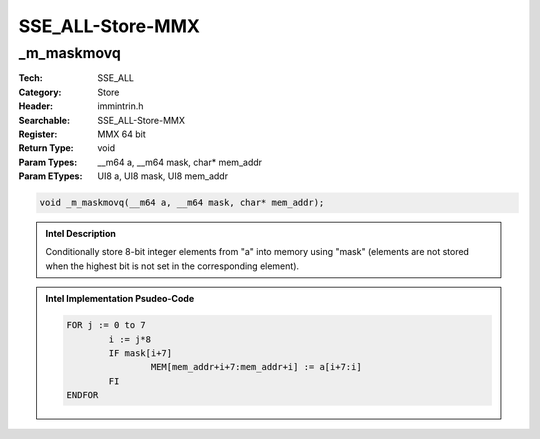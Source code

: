 SSE_ALL-Store-MMX
=================

_m_maskmovq
-----------
:Tech: SSE_ALL
:Category: Store
:Header: immintrin.h
:Searchable: SSE_ALL-Store-MMX
:Register: MMX 64 bit
:Return Type: void
:Param Types:
    __m64 a, 
    __m64 mask, 
    char* mem_addr
:Param ETypes:
    UI8 a, 
    UI8 mask, 
    UI8 mem_addr

.. code-block:: C

    void _m_maskmovq(__m64 a, __m64 mask, char* mem_addr);

.. admonition:: Intel Description

    Conditionally store 8-bit integer elements from "a" into memory using "mask" (elements are not stored when the highest bit is not set in the corresponding element).

.. admonition:: Intel Implementation Psudeo-Code

    .. code-block:: text

        
        FOR j := 0 to 7
        	i := j*8
        	IF mask[i+7]
        		MEM[mem_addr+i+7:mem_addr+i] := a[i+7:i]
        	FI
        ENDFOR
        	


